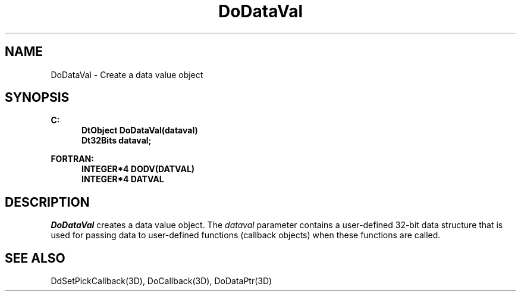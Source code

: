 .\"#ident "%W% %G%"
.\"
.\" # Copyright (C) 1994 Kubota Graphics Corp.
.\" # 
.\" # Permission to use, copy, modify, and distribute this material for
.\" # any purpose and without fee is hereby granted, provided that the
.\" # above copyright notice and this permission notice appear in all
.\" # copies, and that the name of Kubota Graphics not be used in
.\" # advertising or publicity pertaining to this material.  Kubota
.\" # Graphics Corporation MAKES NO REPRESENTATIONS ABOUT THE ACCURACY
.\" # OR SUITABILITY OF THIS MATERIAL FOR ANY PURPOSE.  IT IS PROVIDED
.\" # "AS IS", WITHOUT ANY EXPRESS OR IMPLIED WARRANTIES, INCLUDING THE
.\" # IMPLIED WARRANTIES OF MERCHANTABILITY AND FITNESS FOR A PARTICULAR
.\" # PURPOSE AND KUBOTA GRAPHICS CORPORATION DISCLAIMS ALL WARRANTIES,
.\" # EXPRESS OR IMPLIED.
.\"
.TH DoDataVal 3D  "Dore"
.SH NAME
DoDataVal \- Create a data value object
.SH SYNOPSIS
.nf
.ft 3
C:
.in  +.5i
DtObject DoDataVal(dataval)
Dt32Bits dataval;
.sp
.in -.5i
FORTRAN:
.in +.5i
INTEGER*4 DODV(DATVAL)
INTEGER*4 DATVAL
.in -.5i
.fi
.SH DESCRIPTION
.IX DODV
.IX DoDataVal
\f2DoDataVal\fP creates a data value object.  The \f2dataval\fP
parameter contains a user-defined 32-bit data structure that 
is used for passing data to 
user-defined functions (callback objects) when these functions are
called.
.SH "SEE ALSO"
DdSetPickCallback(3D), DoCallback(3D), DoDataPtr(3D)
